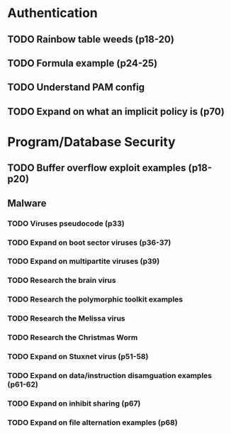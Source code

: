 * Authentication
** TODO Rainbow table weeds (p18-20)
** TODO Formula example (p24-25)
** TODO Understand PAM config
** TODO Expand on what an implicit policy is (p70)
* Program/Database Security
** TODO Buffer overflow exploit examples (p18-p20)
** Malware
*** TODO Viruses pseudocode (p33)
*** TODO Expand on boot sector viruses (p36-37)
*** TODO Expand on multipartite viruses (p39)
*** TODO Research the brain virus
*** TODO Research the polymorphic toolkit examples
*** TODO Research the Melissa virus
*** TODO Research the Christmas Worm
*** TODO Expand on Stuxnet virus (p51-58)
*** TODO Expand on data/instruction disamguation examples (p61-62)
*** TODO Expand on inhibit sharing (p67)
*** TODO Expand on file alternation examples (p68)


